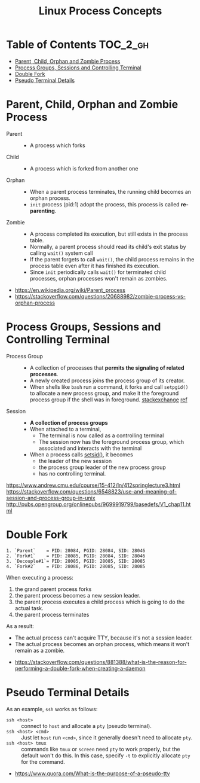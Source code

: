 #+TITLE: Linux Process Concepts

* Table of Contents :TOC_2_gh:
- [[#parent-child-orphan-and-zombie-process][Parent, Child, Orphan and Zombie Process]]
- [[#process-groups-sessions-and-controlling-terminal][Process Groups, Sessions and Controlling Terminal]]
- [[#double-fork][Double Fork]]
- [[#pseudo-terminal-details][Pseudo Terminal Details]]

* Parent, Child, Orphan and Zombie Process
- Parent ::
  - A process which forks

- Child ::
  - A process which is forked from another one

- Orphan ::
  - When a parent process terminates, the running child becomes an orphan process.
  - ~init~ process (pid:1) adopt the process, this process is called *re-parenting*.

- Zombie ::
  - A process completed its execution, but still exists in the process table.
  - Normally, a parent process should read its child's exit status by calling ~wait()~ system call
  - If the parent forgets to call ~wait()~, the child process remains in the process table even after it has finished its execution.
  - Since ~init~ periodically calls ~wait()~ for terminated child processes, orphan processes won't remain as zombies.

:REFERENCES:
- https://en.wikipedia.org/wiki/Parent_process
- https://stackoverflow.com/questions/20688982/zombie-process-vs-orphan-process
:END:

* Process Groups, Sessions and Controlling Terminal
[[file:_img/screenshot_2018-04-01_17-33-25.png]]

- Process Group ::
  - A collection of processes that *permits the signaling of related processes*.
  - A newly created process joins the process group of its creator.
  - When shells like ~bash~ run a command, it forks and call ~setpgid()~ to allocate a new process group,
    and make it the foreground process group if the shell was in foreground. [[https://unix.stackexchange.com/questions/363126/why-is-process-not-part-of-expected-process-group][stackexchange]] [[http://kirste.userpage.fu-berlin.de/chemnet/use/info/libc/libc_24.html][ref]]

- Session ::
  - *A collection of process groups*
  - When attached to a terminal,
    - The terminal is now called as a controlling terminal
    - The session now has the foreground process group, which associated and interacts with the terminal
  - When a process calls [[https://linux.die.net/man/2/setsid][setsid()]], it becomes
    - the leader of the new session
    - the process group leader of the new process group
    - has no controlling terminal.

:REFERENCES:
https://www.andrew.cmu.edu/course/15-412/ln/412springlecture3.html
https://stackoverflow.com/questions/6548823/use-and-meaning-of-session-and-process-group-in-unix
http://pubs.opengroup.org/onlinepubs/9699919799/basedefs/V1_chap11.html
:END:

* Double Fork
#+BEGIN_EXAMPLE
  1. `Parent`    = PID: 28084, PGID: 28084, SID: 28046
  2. `Fork#1`    = PID: 28085, PGID: 28084, SID: 28046
  3. `Decouple#1`= PID: 28085, PGID: 28085, SID: 28085
  4. `Fork#2`    = PID: 28086, PGID: 28085, SID: 28085
#+END_EXAMPLE

When executing a process:
1. the grand parent process forks
2. the parent process becomes a new session leader.
3. the parent process executes a child process which is going to do the actual task.
4. the parent process terminates

As a result:
- The actual process can't acquire TTY, because it's not a session leader.
- The actual process becomes an orphan process, which means it won't remain as a zombie.

:REFERENCES:
- https://stackoverflow.com/questions/881388/what-is-the-reason-for-performing-a-double-fork-when-creating-a-daemon
:END:

* Pseudo Terminal Details
As an example, ~ssh~ works as follows:
- ~ssh <host>~ ::
  connect to ~host~ and allocate a ~pty~ (pseudo terminal).
- ~ssh <host> <cmd>~ ::
  Just let ~host~ run ~<cmd>~, since it generally doesn't need to allocate ~pty~.
- ~ssh <host> tmux~ ::
  commands like ~tmux~ or ~screen~ need ~pty~ to work properly, but the default won't do this.
  In this case, specify ~-t~ to explicitly allocate ~pty~ for the command.

:REFERENCES:
- https://www.quora.com/What-is-the-purpose-of-a-pseudo-tty
:END:
